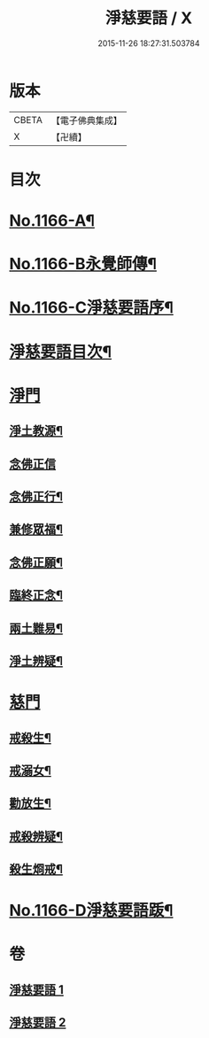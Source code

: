 #+TITLE: 淨慈要語 / X
#+DATE: 2015-11-26 18:27:31.503784
* 版本
 |     CBETA|【電子佛典集成】|
 |         X|【卍續】    |

* 目次
* [[file:KR6p0069_001.txt::001-0819a1][No.1166-A¶]]
* [[file:KR6p0069_001.txt::0819b1][No.1166-B永覺師傳¶]]
* [[file:KR6p0069_001.txt::0819b14][No.1166-C淨慈要語序¶]]
* [[file:KR6p0069_001.txt::0820a7][淨慈要語目次¶]]
* [[file:KR6p0069_001.txt::0820b3][淨門]]
** [[file:KR6p0069_001.txt::0820b4][淨土教源¶]]
** [[file:KR6p0069_001.txt::0820c24][念佛正信]]
** [[file:KR6p0069_001.txt::0821b4][念佛正行¶]]
** [[file:KR6p0069_001.txt::0821b23][兼修眾福¶]]
** [[file:KR6p0069_001.txt::0821c17][念佛正願¶]]
** [[file:KR6p0069_001.txt::0822a6][臨終正念¶]]
** [[file:KR6p0069_001.txt::0822b9][兩土難易¶]]
** [[file:KR6p0069_001.txt::0822c8][淨土辨疑¶]]
* [[file:KR6p0069_002.txt::002-0826a10][慈門]]
** [[file:KR6p0069_002.txt::002-0826a11][戒殺生¶]]
** [[file:KR6p0069_002.txt::0826c13][戒溺女¶]]
** [[file:KR6p0069_002.txt::0827a24][勸放生¶]]
** [[file:KR6p0069_002.txt::0827b24][戒殺辨疑¶]]
** [[file:KR6p0069_002.txt::0830b18][殺生烱戒¶]]
* [[file:KR6p0069_002.txt::0832a4][No.1166-D淨慈要語䟦¶]]
* 卷
** [[file:KR6p0069_001.txt][淨慈要語 1]]
** [[file:KR6p0069_002.txt][淨慈要語 2]]
